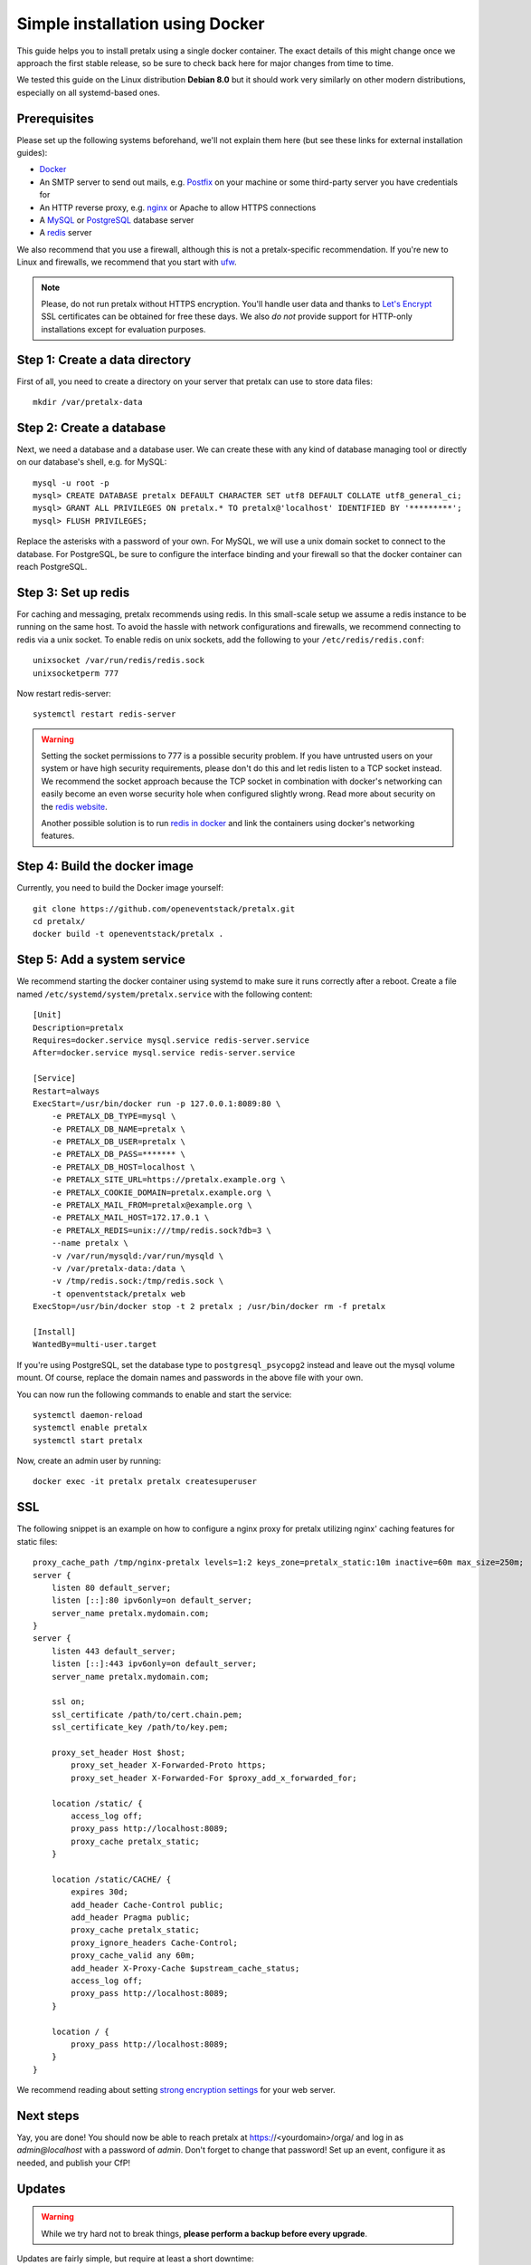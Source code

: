 Simple installation using Docker
================================

This guide helps you to install pretalx using a single docker container. The exact details of this might change
once we approach the first stable release, so be sure to check back here for major changes from time to time.

We tested this guide on the Linux distribution **Debian 8.0** but it should work very similarly on other
modern distributions, especially on all systemd-based ones.

Prerequisites
-------------

Please set up the following systems beforehand, we'll not explain them here (but see these links for external
installation guides):

* `Docker`_
* An SMTP server to send out mails, e.g. `Postfix`_ on your machine or some third-party server you have credentials for
* An HTTP reverse proxy, e.g. `nginx`_ or Apache to allow HTTPS connections
* A `MySQL`_ or `PostgreSQL`_ database server
* A `redis`_ server

We also recommend that you use a firewall, although this is not a pretalx-specific recommendation. If you're new to
Linux and firewalls, we recommend that you start with `ufw`_.

.. note:: Please, do not run pretalx without HTTPS encryption. You'll handle user data and thanks to `Let's Encrypt`_
          SSL certificates can be obtained for free these days. We also *do not* provide support for HTTP-only
          installations except for evaluation purposes.

Step 1: Create a data directory
-------------------------------

First of all, you need to create a directory on your server that pretalx can use to store data files::

    mkdir /var/pretalx-data


Step 2: Create a database
-------------------------

Next, we need a database and a database user. We can create these with any kind of database managing tool or directly on
our database's shell, e.g. for MySQL::

    mysql -u root -p
    mysql> CREATE DATABASE pretalx DEFAULT CHARACTER SET utf8 DEFAULT COLLATE utf8_general_ci;
    mysql> GRANT ALL PRIVILEGES ON pretalx.* TO pretalx@'localhost' IDENTIFIED BY '*********';
    mysql> FLUSH PRIVILEGES;

Replace the asterisks with a password of your own. For MySQL, we will use a unix domain socket to connect to the
database. For PostgreSQL, be sure to configure the interface binding and your firewall so that the docker container
can reach PostgreSQL.

Step 3: Set up redis
--------------------

For caching and messaging, pretalx recommends using redis. In this small-scale setup we assume a redis instance to be
running on the same host. To avoid the hassle with network configurations and firewalls, we recommend connecting to
redis via a unix socket. To enable redis on unix sockets, add the following to your ``/etc/redis/redis.conf``::

    unixsocket /var/run/redis/redis.sock
    unixsocketperm 777

Now restart redis-server::

    systemctl restart redis-server

.. warning:: Setting the socket permissions to 777 is a possible security problem. If you have untrusted users on your
             system or have high security requirements, please don't do this and let redis listen to a TCP socket
             instead. We recommend the socket approach because the TCP socket in combination with docker's networking
             can easily become an even worse security hole when configured slightly wrong. Read more about security
             on the `redis website`_.

             Another possible solution is to run `redis in docker`_ and link the containers using docker's networking
             features.

Step 4: Build the docker image
------------------------------

Currently, you need to build the Docker image yourself::

    git clone https://github.com/openeventstack/pretalx.git
    cd pretalx/
    docker build -t openeventstack/pretalx .

Step 5: Add a system service
----------------------------

We recommend starting the docker container using systemd to make sure it runs correctly after a reboot. Create a file
named ``/etc/systemd/system/pretalx.service`` with the following content::

    [Unit]
    Description=pretalx
    Requires=docker.service mysql.service redis-server.service
    After=docker.service mysql.service redis-server.service

    [Service]
    Restart=always
    ExecStart=/usr/bin/docker run -p 127.0.0.1:8089:80 \
        -e PRETALX_DB_TYPE=mysql \
        -e PRETALX_DB_NAME=pretalx \
        -e PRETALX_DB_USER=pretalx \
        -e PRETALX_DB_PASS=******* \
        -e PRETALX_DB_HOST=localhost \
        -e PRETALX_SITE_URL=https://pretalx.example.org \
        -e PRETALX_COOKIE_DOMAIN=pretalx.example.org \
        -e PRETALX_MAIL_FROM=pretalx@example.org \
        -e PRETALX_MAIL_HOST=172.17.0.1 \
        -e PRETALX_REDIS=unix:///tmp/redis.sock?db=3 \
        --name pretalx \
        -v /var/run/mysqld:/var/run/mysqld \
        -v /var/pretalx-data:/data \
        -v /tmp/redis.sock:/tmp/redis.sock \
        -t openventstack/pretalx web
    ExecStop=/usr/bin/docker stop -t 2 pretalx ; /usr/bin/docker rm -f pretalx

    [Install]
    WantedBy=multi-user.target

If you're using PostgreSQL, set the database type to ``postgresql_psycopg2`` instead and leave out the mysql volume
mount. Of course, replace the domain names and passwords in the above file with your own.

You can now run the following commands to enable and start the service::

    systemctl daemon-reload
    systemctl enable pretalx
    systemctl start pretalx

Now, create an admin user by running::

    docker exec -it pretalx pretalx createsuperuser


SSL
---

The following snippet is an example on how to configure a nginx proxy for pretalx utilizing nginx' caching features
for static files::

    proxy_cache_path /tmp/nginx-pretalx levels=1:2 keys_zone=pretalx_static:10m inactive=60m max_size=250m;
    server {
        listen 80 default_server;
        listen [::]:80 ipv6only=on default_server;
        server_name pretalx.mydomain.com;
    }
    server {
        listen 443 default_server;
        listen [::]:443 ipv6only=on default_server;
        server_name pretalx.mydomain.com;

        ssl on;
        ssl_certificate /path/to/cert.chain.pem;
        ssl_certificate_key /path/to/key.pem;

        proxy_set_header Host $host;
	    proxy_set_header X-Forwarded-Proto https;
	    proxy_set_header X-Forwarded-For $proxy_add_x_forwarded_for;

        location /static/ {
            access_log off;
            proxy_pass http://localhost:8089;
            proxy_cache pretalx_static;
        }

        location /static/CACHE/ {
            expires 30d;
            add_header Cache-Control public;
            add_header Pragma public;
            proxy_cache pretalx_static;
            proxy_ignore_headers Cache-Control;
            proxy_cache_valid any 60m;
            add_header X-Proxy-Cache $upstream_cache_status;
            access_log off;
            proxy_pass http://localhost:8089;
        }

        location / {
            proxy_pass http://localhost:8089;
        }
    }


We recommend reading about setting `strong encryption settings`_ for your web server.

Next steps
----------

Yay, you are done! You should now be able to reach pretalx at https://<yourdomain>/orga/ and log in as
*admin@localhost* with a password of *admin*. Don't forget to change that password! Set up an event,
configure it as needed, and publish your CfP!

Updates
-------

.. warning:: While we try hard not to break things, **please perform a backup before every upgrade**.

Updates are fairly simple, but require at least a short downtime:

* Rebuild the docker image (git pull, then repeat the command from above)
* ``systemctl restart pretalx.service``

Restarting the service can take a few seconds, especially if the update requires changes to the database.

.. _Docker: https://docs.docker.com/engine/installation/linux/debian/
.. _Postfix: https://www.digitalocean.com/community/tutorials/how-to-install-and-configure-postfix-as-a-send-only-smtp-server-on-ubuntu-16-04
.. _nginx: https://botleg.com/stories/https-with-lets-encrypt-and-nginx/
.. _Let's Encrypt: https://letsencrypt.org/
.. _MySQL: https://dev.mysql.com/doc/refman/5.7/en/linux-installation-apt-repo.html
.. _PostgreSQL: https://www.digitalocean.com/community/tutorials/how-to-install-and-use-postgresql-9-4-on-debian-8
.. _redis: http://blog.programster.org/debian-8-install-redis-server/
.. _ufw: https://en.wikipedia.org/wiki/Uncomplicated_Firewall
.. _redis website: http://redis.io/topics/security
.. _redis in docker: https://hub.docker.com/r/_/redis/
.. _strong encryption settings: https://mozilla.github.io/server-side-tls/ssl-config-generator/
